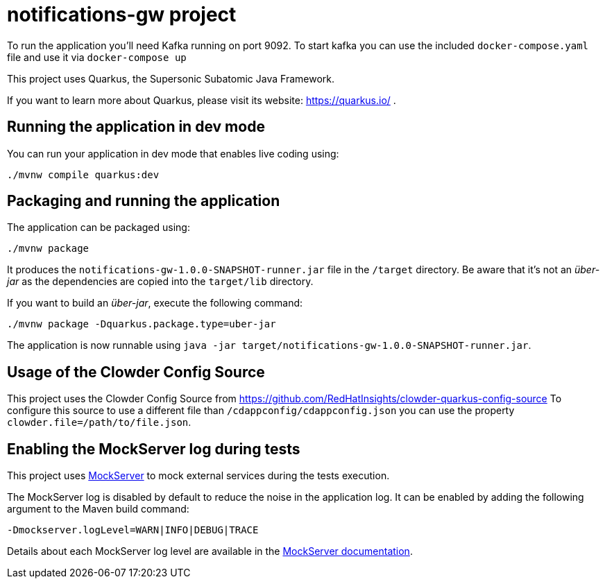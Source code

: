 
# notifications-gw project

To run the application you'll need Kafka running on port 9092.
To start kafka you can use the included `docker-compose.yaml` file and use it via `docker-compose up`

This project uses Quarkus, the Supersonic Subatomic Java Framework.

If you want to learn more about Quarkus, please visit its website: https://quarkus.io/ .

## Running the application in dev mode

You can run your application in dev mode that enables live coding using:
[source,shell]
----
./mvnw compile quarkus:dev
----

## Packaging and running the application

The application can be packaged using:
[source,shell]
----
./mvnw package
----

It produces the `notifications-gw-1.0.0-SNAPSHOT-runner.jar` file in the `/target` directory.
Be aware that it’s not an _über-jar_ as the dependencies are copied into the `target/lib` directory.

If you want to build an _über-jar_, execute the following command:
[souce,shell]
----
./mvnw package -Dquarkus.package.type=uber-jar
----

The application is now runnable using `java -jar target/notifications-gw-1.0.0-SNAPSHOT-runner.jar`.

## Usage of the Clowder Config Source

This project uses the Clowder Config Source from https://github.com/RedHatInsights/clowder-quarkus-config-source To configure this source to use
a different file than `/cdappconfig/cdappconfig.json` you can use the property `clowder.file=/path/to/file.json`.

## Enabling the MockServer log during tests

This project uses link:https://www.mock-server.com[MockServer] to mock external services during the tests execution.

The MockServer log is disabled by default to reduce the noise in the application log.
It can be enabled by adding the following argument to the Maven build command:

```
-Dmockserver.logLevel=WARN|INFO|DEBUG|TRACE
```

Details about each MockServer log level are available in the link:https://www.mock-server.com/mock_server/debugging_issues.html[MockServer documentation].
